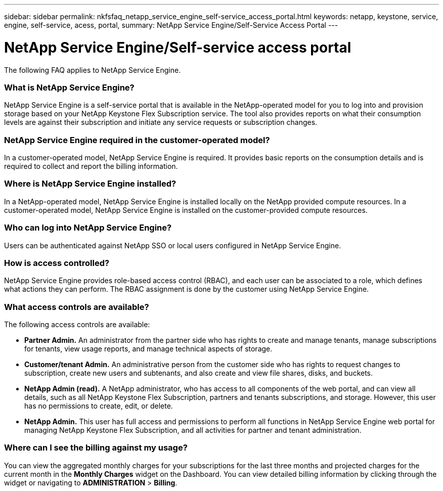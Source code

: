 ---
sidebar: sidebar
permalink: nkfsfaq_netapp_service_engine_self-service_access_portal.html
keywords:  netapp, keystone, service, engine, self-service, acess, portal,
summary: NetApp Service Engine/Self-Service Access Portal
---

= NetApp Service Engine/Self-service access portal
:hardbreaks:
:nofooter:
:icons: font
:linkattrs:
:imagesdir: ./media/

[.lead]
The following FAQ applies to NetApp Service Engine.

=== What is NetApp Service Engine?

NetApp Service Engine is a self-service portal that is available in the NetApp-operated model for you to log into and provision storage based on your NetApp Keystone Flex Subscription service. The tool also provides reports on what their consumption levels are against their subscription and initiate any service requests or subscription changes.

=== NetApp Service Engine required in the customer-operated model?

In a customer-operated model, NetApp Service Engine is required. It provides basic reports on the consumption details and is required to collect and report the billing information.

=== Where is NetApp Service Engine installed?

In a NetApp-operated model, NetApp Service Engine is installed locally on the NetApp provided compute resources. In a customer-operated model, NetApp Service Engine is installed on the customer-provided compute resources.

=== Who can log into NetApp Service Engine?

Users can be authenticated against NetApp SSO or local users configured in NetApp Service Engine.

=== How is access controlled?

NetApp Service Engine provides role-based access control (RBAC), and each user can be associated to a role, which defines what actions they can perform. The RBAC assignment is done by the customer using NetApp Service Engine.

=== What access controls are available?

The following access controls are available:

* *Partner Admin.* An administrator from the partner side who has rights to create and manage tenants, manage subscriptions for tenants, view usage reports, and manage technical aspects of storage.
* *Customer/tenant Admin.* An administrative person from the customer side who has rights to request changes to subscription, create new users and subtenants, and also create and view file shares, disks, and buckets.
* *NetApp Admin (read).* A NetApp administrator, who has access to all components of the web portal, and can view all details, such as all NetApp Keystone Flex Subscription, partners and tenants subscriptions, and storage. However, this user has no permissions to create, edit, or delete.
* *NetApp Admin.* This user has full access and permissions to perform all functions in NetApp Service Engine web portal for managing NetApp Keystone Flex Subscription, and all activities for partner and tenant administration.

=== Where can I see the billing against my usage?

You can view the aggregated monthly charges for your subscriptions for the last three months and projected charges for the current month in the *Monthly Charges* widget on the Dashboard. You can view detailed billing information by clicking through the widget or navigating to *ADMINISTRATION* > *Billing*.
